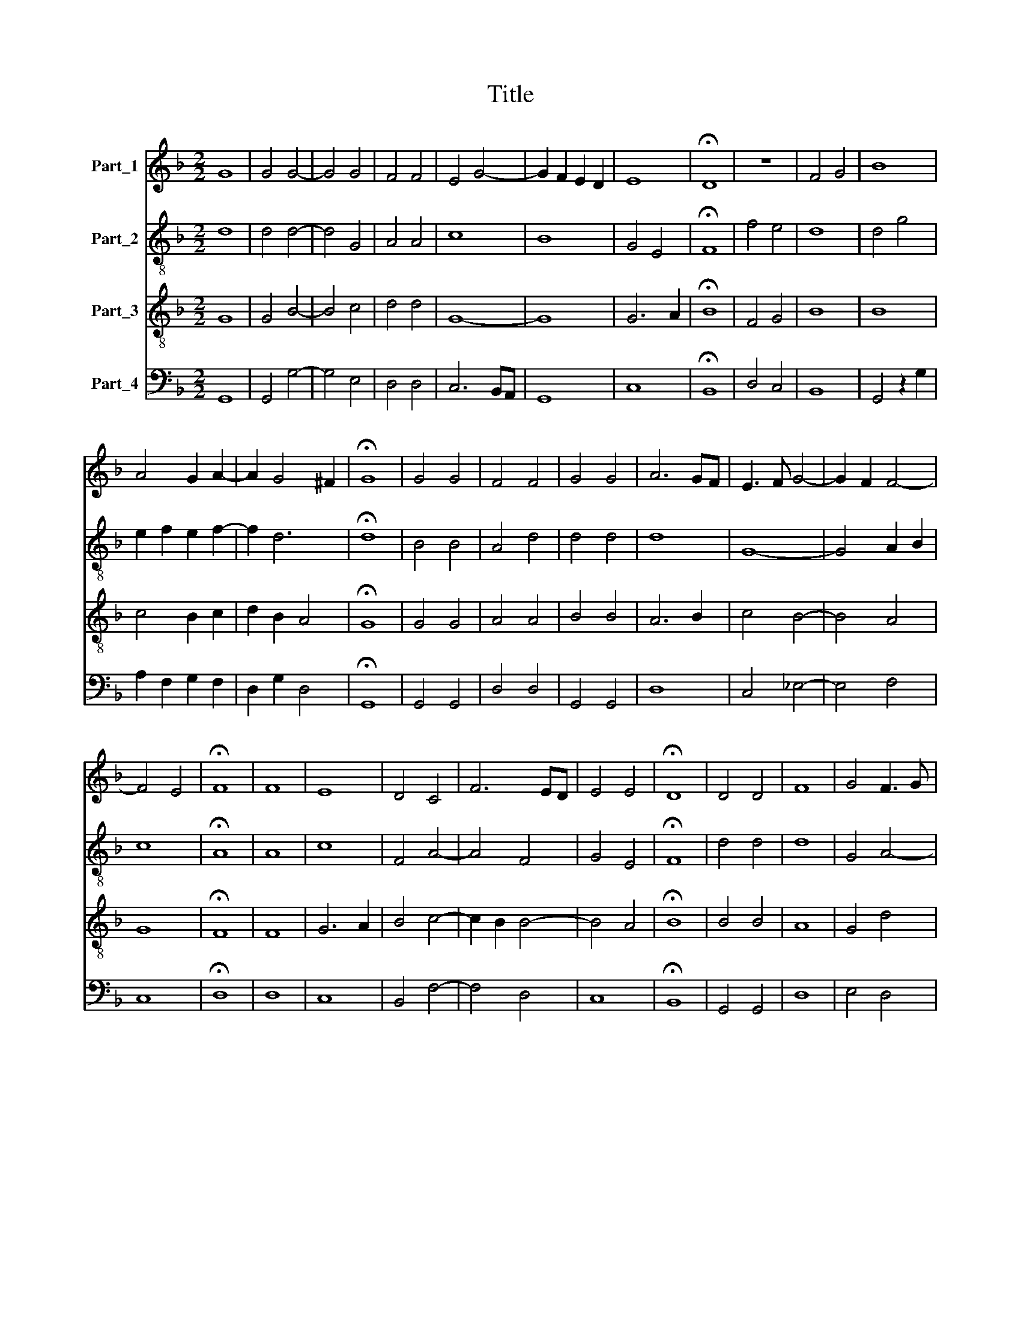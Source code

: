 X:1
T:Title
%%score 1 2 3 4
L:1/8
M:2/2
K:F
V:1 treble nm="Part_1"
V:2 treble-8 nm="Part_2"
V:3 treble-8 nm="Part_3"
V:4 bass nm="Part_4"
V:1
 G8 | G4 G4- | G4 G4 | F4 F4 | E4 G4- | G2 F2 E2 D2 | E8 | !fermata!D8 | z8 | F4 G4 | B8 | %11
 A4 G2 A2- | A2 G4 ^F2 | !fermata!G8 | G4 G4 | F4 F4 | G4 G4 | A6 GF | E3 F G4- | G2 F2 F4- | %20
 F4 E4 | !fermata!F8 | F8 | E8 | D4 C4 | F6 ED | E4 E4 | !fermata!D8 | D4 D4 | F8 | G4 F3 G | %31
 A4 B4- | B2 A2 A4- | A4 G4 | A6 F2 | !fermata!F8 | B4 B4 | A8- | A4 G4 | F6 GA | B4 A4- | %41
 A2 G2 G4- | G4 ^F4 | !fermata!G8 |[M:3/2] z12 | G8 F4 | G8 A4 | B8 A4 | G8 F4 | F8 F4 | F8 G4 | %51
 A6 F2 G4 | F2 G2 A2 B2 c4 | B8 A4 | !fermata!B12 |[M:2/2] z4 B4 | B8 | !fermata!A8 | z4 A4 | G8 | %60
 !fermata!F8 | z4 F4 | F4 F4 | G6 F2 | E2 D2 E4 | D8 | z8 | F4 G2 A2 | F2 B4 A2 | B3 A F2 G2 | %70
 A3 G E2 F2 | G3 F D2 E2 | F3 E C2 D2 | E2 DC D4 | z2 G2 F2 D2 | E4 A2 G2 | E2 F4 B2 | A2 F2 G4 | %78
 c2 B2 G2 A2- | A2 d2 c2 A2 | B3 A F2 A2- | A2 G4 ^F2 | G8 |] %83
V:2
 d8 | d4 d4- | d4 G4 | A4 A4 | c8 | B8 | G4 E4 | !fermata!F8 | f4 e4 | d8 | d4 g4 | e2 f2 e2 f2- | %12
 f2 d6 | !fermata!d8 | B4 B4 | A4 d4 | d4 d4 | d8 | G8- | G4 A2 B2 | c8 | !fermata!A8 | A8 | c8 | %24
 F4 A4- | A4 F4 | G4 E4 | !fermata!F8 | d4 d4 | d8 | G4 A4- | A4 G4 | F4 f4 | d8 | d6 cB | %35
 !fermata!A8 | f4 f4 | f8- | f4 d4 | d8 | z4 d4 | B4 c4 | d8 | !fermata!d8 |[M:3/2] B8 B4 | %45
 B4 c4 d4 | d8 d4 | d6 e2 f4 | B4 c4 d4 | d8 d4 | d8 B4 | A8 z4 | f6 g2 a4 | d2 e2 f8 | %54
 !fermata!f12 |[M:2/2] z4 f4 | f8 | !fermata!f8 | z4 F4 | G8 | !fermata!A8 | z4 d4 | d4 d4 | %63
 B4 G4 | G8 | G8 | z8 | z8 | f4 f4 | d3 e f2 e2 | c3 d e2 d2 | B3 c d2 c2 | A3 B c2 B2 | G4 A2 B2 | %74
 G4 d2 B2 | c2 A4 e2 | c2 d2 B4 | f2 d2 _e2 c2- | c2 g2 e2 f2 | d4 z2 f2 | g2 de f4- | f2 d6 | %82
 d8 |] %83
V:3
 G8 | G4 B4- | B4 c4 | d4 d4 | G8- | G8 | G6 A2 | !fermata!B8 | F4 G4 | B8 | B8 | c4 B2 c2 | %12
 d2 B2 A4 | !fermata!G8 | G4 G4 | A4 A4 | B4 B4 | A6 B2 | c4 B4- | B4 A4 | G8 | !fermata!F8 | F8 | %23
 G6 A2 | B4 c4- | c2 B2 B4- | B4 A4 | !fermata!B8 | B4 B4 | A8 | G4 d4 | c4 B4 | c4 A4 | B8 | A8 | %35
 !fermata!d8 | d4 d4 | c8- | c4 B4 | A8 | G4 F4 | G8 | A8 | !fermata!G8 |[M:3/2] G8 F4 | G8 A4 | %46
 B8 A4 | G8 F4 | G8 A4 | A8 A4 | A8 B4 | c6 A2 B2 c2 | d6 cB A4 | B4 c8 | !fermata!B12 | %55
[M:2/2] z4 d4 | d8 | !fermata!c8 | z4 A4 | B4 c4 | !fermata!d8 | z4 A4 | A4 A4 | B8 | c8 | B8 | %66
 F4 G2 A2 | F2 B4 A2 | B4 c4 | B2 d4 c2 | A2 c4 B2 | G2 B4 A2 | F2 A4 G2- | G2 FE F2 D2- | %74
 D2 E2 D2 G2- | G2 FE F2 E2 | A4 GF G2 | F2 B4 AG | A2 G2 c4 | BA B2 A2 d2- | d2 cB d2 c2- | %81
 c2 B2 A4 | G8 |] %83
V:4
 G,,8 | G,,4 G,4- | G,4 E,4 | D,4 D,4 | C,6 B,,A,, | G,,8 | C,8 | !fermata!B,,8 | D,4 C,4 | B,,8 | %10
 G,,4 z2 G,2 | A,2 F,2 G,2 F,2 | D,2 G,2 D,4 | !fermata!G,,8 | G,,4 G,,4 | D,4 D,4 | G,,4 G,,4 | %17
 D,8 | C,4 _E,4- | E,4 F,4 | C,8 | !fermata!D,8 | D,8 | C,8 | B,,4 F,4- | F,4 D,4 | C,8 | %27
 !fermata!B,,8 | G,,4 G,,4 | D,8 | E,4 D,4 | F,4 G,4 | A,4 F,4 | G,8 | !fermata!D,8- | D,8 | %36
 B,,4 B,,4 | F,8- | F,4 G,4 | D,8 | G,,4 D,4 | _E,8 | D,8 | !fermata!G,,8 |[M:3/2] G,,8 D,4 | %45
 _E,8 D,4 | B,,4 G,,4 D,4 | G,,8 D,4 | _E,8 D,4 | D,8 D,4 | D,8 G,4 | F,8 _E,4 | D,6 G,2 F,4 | %53
 G,4 F,8 | !fermata!B,,12 |[M:2/2] z4 B,,4 | B,,8 | !fermata!F,8 | z4 F,4 | _E,8 | !fermata!D,8 | %61
 z4 D,4 | D,4 D,4 | G,8 | C,8 | G,,8 | D,4 _E,2 F,2 | D,2 B,,2 _E,2 F,2 | D,2 B,,2 F,4 | %69
 G,3 F, D,2 E,2 | F,3 E, C,2 D,2 | _E,3 D, B,,2 C,2 | D,3 C, A,,2 B,,2 | C,4 z2 B,,2- | %74
 B,,2 C,2 D,2 G,,2 | C,4 D,2 E,2 | A,,2 D,4 _E,2 | F,2 B,,2 _E,4 | F,2 G,2 C,2 F,2- | %79
 F,2 G,2 A,2 D,2 | G,4 D,2 F,2- | F,2 G,2 D,4 | G,,8 |] %83

